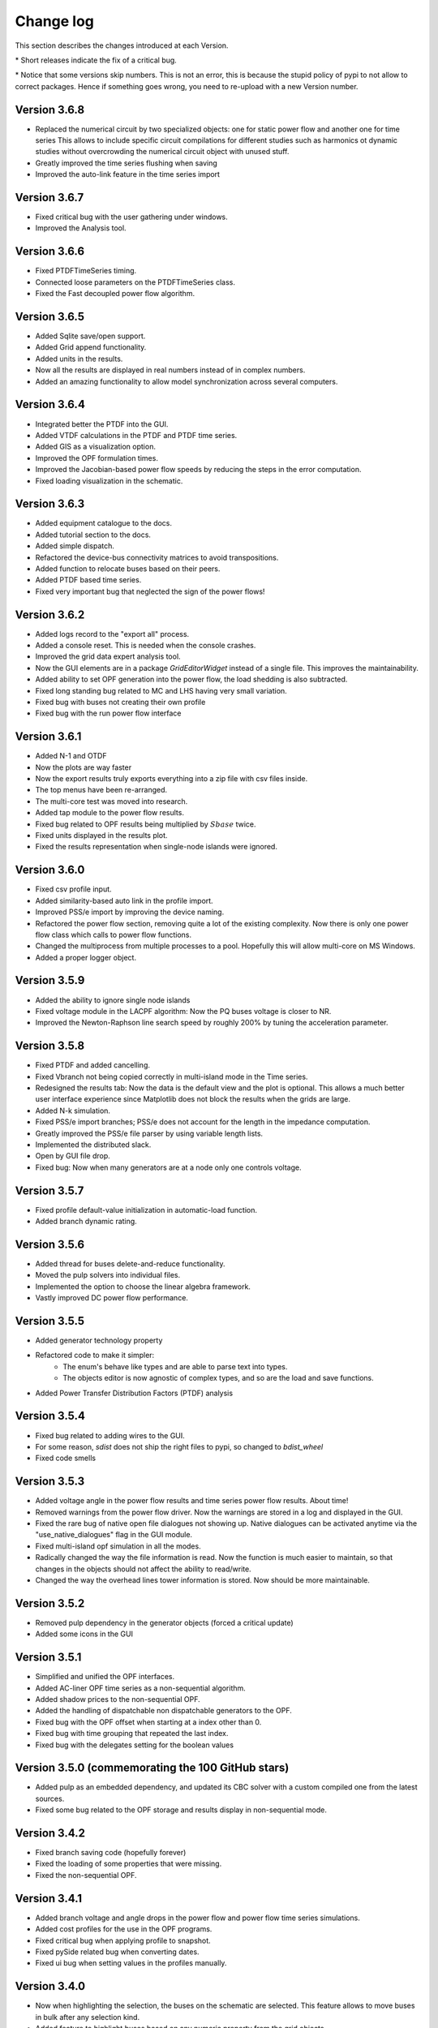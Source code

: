 
Change log
==========

This section describes the changes introduced at each Version.

\* Short releases indicate the fix of a critical bug.

\* Notice that some versions skip numbers. This is not an error,
this is because the stupid policy of pypi to not allow to correct packages.
Hence if something goes wrong, you need to re-upload with a new Version number.

Version 3.6.8
^^^^^^^^^^^^^^

- Replaced the numerical circuit by two specialized objects: one for static power flow and another one for time series
  This allows to include specific circuit compilations for different studies such as harmonics ot dynamic studies
  without overcrowding the numerical circuit object with unused stuff.
- Greatly improved the time series flushing when saving
- Improved the auto-link feature in the time series import

Version 3.6.7
^^^^^^^^^^^^^^

- Fixed critical bug with the user gathering under windows.
- Improved the Analysis tool.

Version 3.6.6
^^^^^^^^^^^^^^

- Fixed PTDFTimeSeries timing.
- Connected loose parameters on the PTDFTimeSeries class.
- Fixed the Fast decoupled power flow algorithm.

Version 3.6.5
^^^^^^^^^^^^^^

- Added Sqlite save/open support.
- Added Grid append functionality.
- Added units in the results.
- Now all the results are displayed in real numbers instead of in complex numbers.
- Added an amazing functionality to allow model synchronization across several computers.


Version 3.6.4
^^^^^^^^^^^^^^

- Integrated better the PTDF into the GUI.
- Added VTDF calculations in the PTDF and PTDF time series.
- Added GIS as a visualization option.
- Improved the OPF formulation times.
- Improved the Jacobian-based power flow speeds by reducing the steps in the error computation.
- Fixed loading visualization in the schematic.


Version 3.6.3
^^^^^^^^^^^^^^

- Added equipment catalogue to the docs.
- Added tutorial section to the docs.
- Added simple dispatch.
- Refactored the device-bus connectivity matrices to avoid transpositions.
- Added function to relocate buses based on their peers.
- Added PTDF based time series.
- Fixed very important bug that neglected the sign of the power flows!

Version 3.6.2
^^^^^^^^^^^^^^

- Added logs record to the "export all" process.
- Added a console reset. This is needed when the console crashes.
- Improved the grid data expert analysis tool.
- Now the GUI elements are in a package *GridEditorWidget* instead of a single file.
  This improves the maintainability.
- Added ability to set OPF generation into the power flow, the load shedding is also subtracted.
- Fixed long standing bug related to MC and LHS having very small variation.
- Fixed bug with buses not creating their own profile
- Fixed bug with the run power flow interface


Version 3.6.1
^^^^^^^^^^^^^^

- Added N-1 and OTDF
- Now the plots are way faster
- Now the export results truly exports everything into a zip file with csv files inside.
- The top menus have been re-arranged.
- The multi-core test was moved into research.
- Added tap module to the power flow results.
- Fixed bug related to OPF results being multiplied by :math:`Sbase` twice.
- Fixed units displayed in the results plot.
- Fixed the results representation when single-node islands were ignored.

Version 3.6.0
^^^^^^^^^^^^^^

- Fixed csv profile input.
- Added similarity-based auto link in the profile import.
- Improved PSS/e import by improving the device naming.
- Refactored the power flow section, removing quite a lot of the
  existing complexity. Now there is only one power flow class which
  calls to power flow functions.
- Changed the multiprocess from multiple processes to a pool.
  Hopefully this will allow multi-core on MS Windows.
- Added a proper logger object.


Version 3.5.9
^^^^^^^^^^^^^^

- Added the ability to ignore single node islands
- Fixed voltage module in the LACPF algorithm: Now the PQ buses voltage is closer to NR.
- Improved the Newton-Raphson line search speed by roughly 200% by tuning the acceleration parameter.

Version 3.5.8
^^^^^^^^^^^^^^

- Fixed PTDF and added cancelling.
- Fixed Vbranch not being copied correctly in multi-island mode in the Time series.
- Redesigned the results tab: Now the data is the default view and the plot is optional. This allows
  a much better user interface experience since Matplotlib does not block the results when the grids are large.
- Added N-k simulation.
- Fixed PSS/e import branches; PSS/e does not account for the length in the impedance computation.
- Greatly improved the PSS/e file parser by using variable length lists.
- Implemented the distributed slack.
- Open by GUI file drop.
- Fixed bug: Now when many generators are at a node only one controls voltage.

Version 3.5.7
^^^^^^^^^^^^^^

- Fixed profile default-value initialization in automatic-load function.
- Added branch dynamic rating.


Version 3.5.6
^^^^^^^^^^^^^^

- Added thread for buses delete-and-reduce functionality.
- Moved the pulp solvers into individual files.
- Implemented the option to choose the linear algebra framework.
- Vastly improved DC power flow performance.


Version 3.5.5
^^^^^^^^^^^^^^

- Added generator technology property
- Refactored code to make it simpler:
    - The enum's behave like types and are able to parse text into types.
    - The objects editor is now agnostic of complex types, and so are the load and save functions.
- Added Power Transfer Distribution Factors (PTDF) analysis


Version 3.5.4
^^^^^^^^^^^^^^

- Fixed bug related to adding wires to the GUI.
- For some reason, `sdist` does not ship the right files to pypi, so changed to `bdist_wheel`
- Fixed code smells


Version 3.5.3
^^^^^^^^^^^^^^

- Added voltage angle in the power flow results and time series power flow results. About time!
- Removed warnings from the power flow driver. Now the warnings are stored in a log and displayed in the GUI.
- Fixed the rare bug of native open file dialogues not showing up. Native dialogues can be activated anytime via the
  "use_native_dialogues" flag in the GUI module.
- Fixed multi-island opf simulation in all the modes.
- Radically changed the way the file information is read. Now the function is much easier to maintain, so that changes
  in the objects should not affect the ability to read/write.
- Changed the way the overhead lines tower information is stored. Now should be more maintainable.

Version 3.5.2
^^^^^^^^^^^^^^

- Removed pulp dependency in the generator objects (forced a critical update)
- Added some icons in the GUI

Version 3.5.1
^^^^^^^^^^^^^^

- Simplified and unified the OPF interfaces.
- Added AC-liner OPF time series as a non-sequential algorithm.
- Added shadow prices to the non-sequential OPF.
- Added the handling of dispatchable non dispatchable generators to the OPF.
- Fixed bug with the OPF offset when starting at a index other than 0.
- Fixed bug with time grouping that repeated the last index.
- Fixed bug with the delegates setting for the boolean values


Version 3.5.0 (commemorating the 100 GitHub stars)
^^^^^^^^^^^^^^^^^^^^^^^^^^^^^^^^^^^^^^^^^^^^^^^^^^^^^^

- Added pulp as an embedded dependency, and updated its CBC solver with a custom compiled one from the latest sources.
- Fixed some bug related to the OPF storage and results display in non-sequential mode.

Version 3.4.2
^^^^^^^^^^^^^^

- Fixed branch saving code (hopefully forever)
- Fixed the loading of some properties that were missing.
- Fixed the non-sequential OPF.

Version 3.4.1
^^^^^^^^^^^^^^

- Added branch voltage and angle drops in the power flow and power flow time series simulations.
- Added cost profiles for the use in the OPF programs.
- Fixed critical bug when applying profile to snapshot.
- Fixed pySide related bug when converting dates.
- Fixed ui bug when setting values in the profiles manually.

Version 3.4.0
^^^^^^^^^^^^^^

- Now when highlighting the selection, the buses on the schematic are selected.
  This feature allows to move buses in bulk after any selection kind.
- Added feature to highlight buses based on any numeric property from the grid objects.
- Added "master" delete from the schematic.
  Now any selection of buses from the schematic can be deleted at once.

Version 3.3.9
^^^^^^^^^^^^^^

- Improved object filtering.
- Fixed critical bug involving the change to setuptools.

Version 3.3.7
^^^^^^^^^^^^^^

- Added filtering capabilities to the object browser.
- Added Bus reduction.
- Added bus highlight based on the object filtering.

Version 3.3.6
^^^^^^^^^^^^^^

- Continued to improved PSS/e .raw support.
- Fixed the bug caused by PySide2 with the excel sheet selection window.


Version 3.3.5
^^^^^^^^^^^^^^

- Greatly improved PSS/e .raw file import support.

Version 3.3.4
^^^^^^^^^^^^^^

- The tower names are displayed correctly now.

- Completely switched from PyQt5 to PySide2.

- Added support for PSS/e RAW file format Version 29.

- Overall bug fix.


Version 3.3.0
^^^^^^^^^^^^^^

- Now the branches and the buses have activation profiles. This allows to run time series
  where the topology changes. Only available for time series for the moment.

- The branches now allow to profile their temperature.
  This allows to change the resistance to explore heat effects.

- Added undo / redo to the profiles editor. This improves usability quite a bit.

- Added csv files into zip files as the GridCal default format. This allows to use the same logic
  as with the excel files but with much faster saving and loading times.
  Especially suited for large grids with large profiles.

- Added error logging for the power flow time series.

- Massive refactoring of the the files in the program structure,
  hoping to provide a more intuitive interface.

- Replace the internal profiles from Pandas DataFrames to numpy arrays.
  This makes the processing simpler and more robust.

- Added rating to cables.

- Changed the TransformerType inner property names to shorter ones.

- Plenty of bug fixes.

